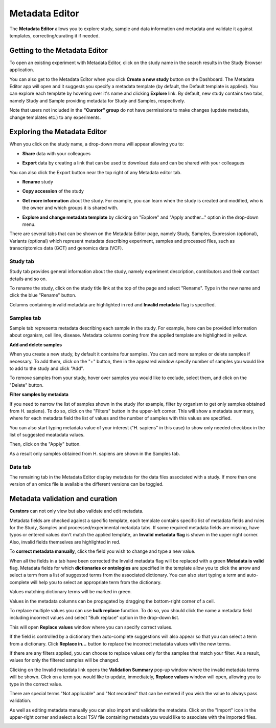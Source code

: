 Metadata Editor
+++++++++++++++

The **Metadata Editor** allows you to explore study, sample and data information and metadata and validate it against templates, correcting/curating it if needed.

Getting to the Metadata Editor
------------------------------

To open an existing experiment with Metadata Editor, click on the study name in the search results in the Study Browser application.

.. image:: images/quickstart_user_dashboard.png
   :scale: 30 %
   :align: center

You can also get to the Metadata Editor when you click **Create a new study** button on the Dashboard. The Metadata Editor app will open and it suggests you specify a metadata template (by default, the Default template is applied).
You can explore each template by hovering over it's name and clicking **Explore** link.
By default, new study contains two tabs, namely Study and Sample providing metadata for Study and Samples, respectively.

.. image:: images/open-me.png
   :scale: 35 %
   :align: center


Note that users not included in the **"Curator" group** do not have permissions to make changes (update metadata, change
templates etc.) to any experiments.

Exploring the Metadata Editor
-----------------------------

.. image:: images/open-me-2.png
   :scale: 35 %
   :align: center


When you click on the study name, a drop-down menu will appear allowing you to:

.. image:: images/me-dropdown-2.png
   :scale: 50 %
   :align: center

- **Share** data with your colleagues

.. image:: images/share.png
   :scale: 35 %
   :align: center

-  **Export** data by creating a link that can be used to download data and can be shared with your colleagues

.. image:: images/export-data-link.png
   :scale: 35 %
   :align: center

You can also click the Export button near the top right of any Metadata editor tab.

.. image:: images/export_button.png
   :scale: 35 %
   :align: center


- **Rename** study

.. image:: images/rename.png
   :scale: 35 %
   :align: center

- **Copy accession** of the study

.. image:: images/copy-accession.png
   :scale: 35 %
   :align: center

- **Get more information** about the study. For example, you can learn when the study is created and modified, who is
  the owner and which groups it is shared with.

.. image:: images/more-info.png
   :scale: 35 %
   :align: center

- **Explore and change metadata template** by clicking on "Explore" and "Apply another..."
  option in the drop-down menu.

.. image:: images/template_selection.png
   :scale: 35 %
   :align: center


There are several tabs that can be shown on the Metadata Editor page, namely Study, Samples, Expression (optional),
Variants (optional) which represent metadata describing experiment, samples and processed files,
such as transcriptomics data (GCT) and genomics data (VCF).


Study tab
*********

Study tab provides general information about the study, namely experiment description, contributors and their contact
details and so on.

.. image:: images/study-tab.png
   :scale: 35 %
   :align: center

To rename the study, click on the study title link at the top of the page and select "Rename". Type in the new name and click the blue "Rename" button.

Columns containing invalid metadata are highlighted in red and **Invalid metadata** flag is specified.

.. image:: images/study-invalid-metadata.png
   :scale: 35 %
   :align: center


Samples tab
***********

Sample tab represents metadata describing each sample in the study. For example, here can be provided information about
organism, cell line, disease. Metadata columns coming from the applied template are highlighted in yellow.

**Add and delete samples**

When you create a new study, by default it contains four samples. You can add more samples or delete samples if necessary.
To add them, click on the "+" button, then in the appeared window specify number of samples you would like to add to the study and click "Add".

.. image:: images/add-samples-1.png
   :scale: 35 %
   :align: center

.. image:: images/add-samples-2.png
   :scale: 35 %
   :align: center

To remove samples from your study, hover over samples you would like to exclude, select them, and click on the "Delete" button.

.. image:: images/delete-samples.png
   :scale: 35 %
   :align: center

**Filter samples by metadata**

If you need to narrow the list of samples shown in the study (for example, filter by organism to get only samples obtained
from H. sapiens). To do so, click on the "Filters" button in the upper-left corner. This will show a metadata summary, where for
each metadata field the list of values and the number of samples with this values are specified.

.. image:: images/filters-1.png
   :scale: 35 %
   :align: center

You can also start typing metadata value of your interest ("H. sapiens" in this case) to show only needed checkbox in the list of suggested meatadata values.

.. image:: images/filters-4.png
   :scale: 35 %
   :align: center

Then, click on the "Apply" button.

.. image:: images/filters-2.png
   :scale: 30 %
   :align: center

As a result only samples obtained from H. sapiens are shown in the Samples tab.

.. image:: images/filters-3.png
   :scale: 35 %
   :align: center

Data tab
**********

The remaining tab in the Metadata Editor display metadata for the data files associated with a study. If more than one version of an omics file is available the different versions can be toggled.

.. image:: images/data-versions.png
   :scale: 35 %
   :align: center


Metadata validation and curation
--------------------------------

**Curators** can not only view but also validate and edit metadata.

Metadata fields are checked against a specific template, each template contains specific list of metadata fields and
rules for the Study, Samples and processed/experimental metadata tabs. If some required metadata fields are missing,
have typos or entered values don't match the applied template, an **Invalid metadata flag** is shown in the upper right corner. Also,
invalid fields themselves are highlighted in red.


.. image:: images/invalid-metadata.png
   :scale: 40 %
   :align: center

To **correct metadata manually**, click the field you wish to change and type a new value.

.. image:: images/correct-manually.png
   :scale: 50 %
   :align: center

When all the fields in a tab have been corrected the Invalid metadata flag will be replaced with a green
**Metadata is valid** flag.
Metadata fields for which **dictionaries or ontologies** are specified in the template allow you to click the
arrow and select a term from a list of suggested terms from the associated dictionary.
You can also start typing a term and auto-complete will help you to select an appropriate term from the dictionary.

.. image:: images/autocomplete.png
   :scale: 50 %
   :align: center

Values matching dictionary terms will be marked in green.

.. image:: images/green-term.png
   :scale: 40 %
   :align: center

Values in the metadata columns can be propagated by dragging the bottom-right corner of a cell.

.. image:: images/drug.png
   :scale: 35 %
   :align: center

To replace multiple values you can use **bulk replace** function. To do so, you should click the name a metadata field
including incorrect values and select "Bulk replace" option in the drop-down list.

.. image:: images/bulk-replace-1.png
   :scale: 35 %
   :align: center

This will open **Replace values** window where you can specify correct values.

.. image:: images/bulk-replace-2.png
   :scale: 35 %
   :align: center

If the field is controlled by a dictionary then auto-complete suggestions will also appear
so that you can select a term from a dictionary. Click **Replace in...** button to replace the incorrect metadata values
with the new terms.

.. image:: images/bulk-replace-3.png
   :scale: 35 %
   :align: center

If there are any filters applied, you can choose to replace values only for the samples
that match your filter. As a result, values for only the filtered samples will be changed.

Clicking on the Invalid metadata link opens the **Validation Summary** pop-up window where the
invalid metadata terms will be shown. Click on a term you would like to update, immediately, **Replace values**
window will open, allowing you to type in the correct value.

There are special terms "Not applicable" and "Not recorded" that can be entered if you wish the value to always pass validation.

As well as editing metadata manually you can also import and validate the metadata. Click on the "Import" icon in
the upper-right corner and select a local TSV file containing metadata you would like
to associate with the imported files.

.. image:: images/import-from-spreadsheet.png
   :scale: 40 %
   :align: center
